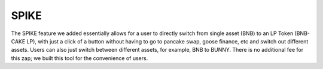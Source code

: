 ************************
SPIKE
************************

The SPIKE feature we added essentially allows for a user to directly switch from single asset (BNB) to an LP Token (BNB-CAKE LP), with just a click of a button without having to go to pancake swap, goose finance, etc and switch out different assets. Users can also just switch between different assets, for example, BNB to BUNNY. There is no additional fee for this zap; we built this tool for the convenience of users.
